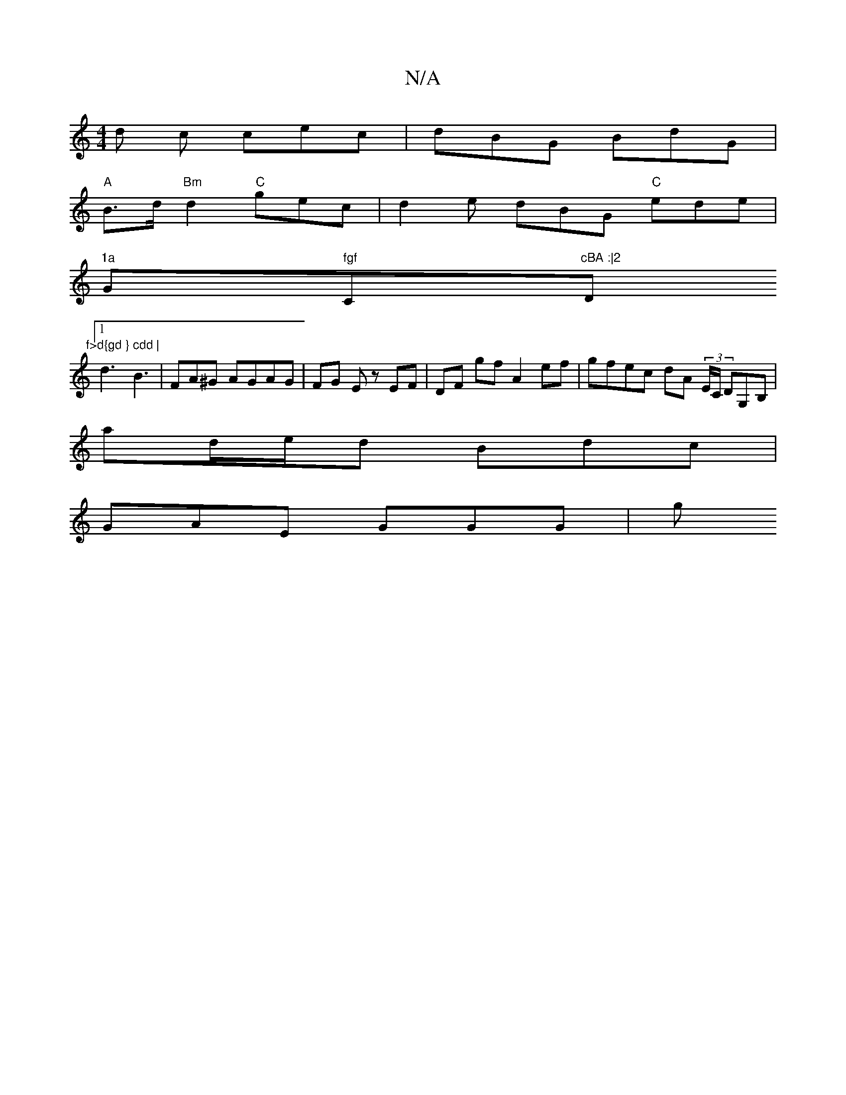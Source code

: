 X:1
T:N/A
M:4/4
R:N/A
K:Cmajor
/d c cec | dBG BdG |
"A"B>d "Bm" d2 "C"gec | d2 e dBG "C" ede |
"1a "G" fgf "C"cBA :|2 "D"f>d{gd } cdd |
[1 d3 B3 | FA^G AGAG | FG E z EF | DF gf A2 ef | gfec dA (3E/C/ DG,B,|
ad/e/d Bdc |
GAE GGG | g